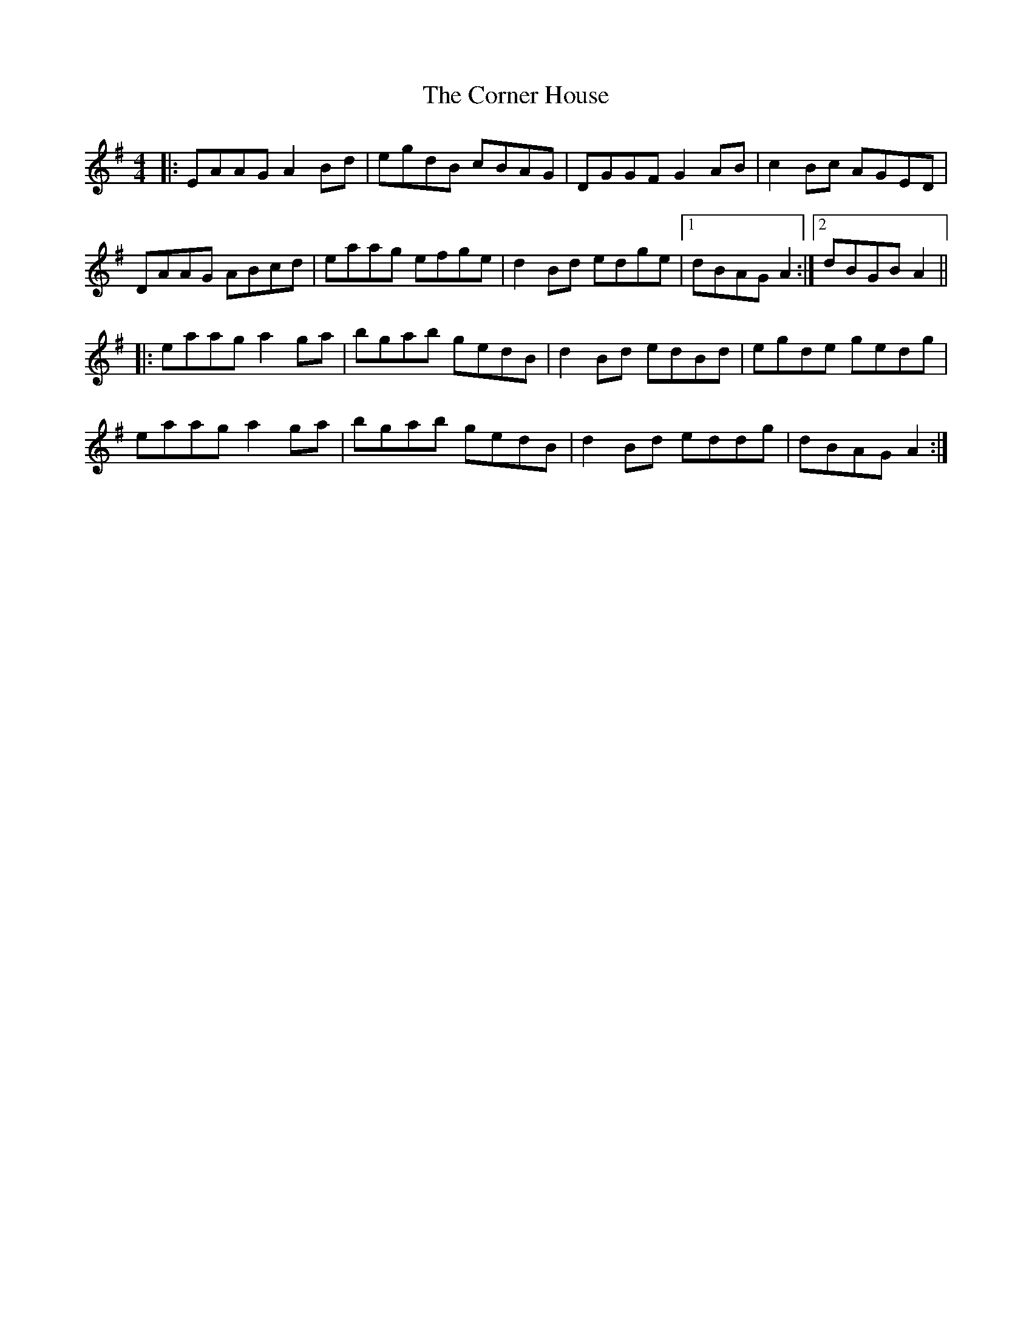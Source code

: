 X: 8285
T: Corner House, The
R: reel
M: 4/4
K: Adorian
|:EAAG A2Bd|egdB cBAG|DGGF G2 AB|c2 Bc AGED|
DAAG ABcd|eaag efge|d2 Bd edge|1 dBAG A2:|2 dBGB A2||
|:eaag a2 ga|bgab gedB|d2 Bd edBd|egde gedg|
eaag a2 ga|bgab gedB|d2 Bd eddg|dBAG A2:|

